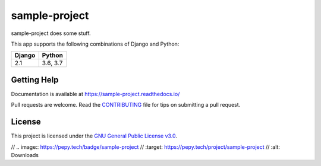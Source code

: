 sample-project
=====================

.. image:: https://secure.travis-ci.org/erikvw/sample-project.svg?branch=master
   :target: http://travis-ci.org/erikvw/sample-project
   :alt: Build Status

.. image:: https://readthedocs.org/projects/sample-project/badge/?version=latest
   :target: https://sample-project.readthedocs.io/en/latest/?badge=latest
   :alt: Documentation Status

.. image:: https://codecov.io/gh/erikvw/sample-project/branch/master/graph/badge.svg
   :target: https://codecov.io/gh/erikvw/sample-project?branch=master
   :alt: Test Coverage

.. image:: https://img.shields.io/pypi/v/sample-project.svg
   :target: https://pypi.python.org/pypi/sample-project
   :alt: PyPI Version

.. image:: https://api.codeclimate.com/v1/badges/e08f2bbee238af7bfdc7/maintainability
   :target: https://codeclimate.com/github/erikvw/sample-project/maintainability
   :alt: Maintainability

.. image:: https://img.shields.io/badge/code%20style-black-000000.svg
   :target: https://github.com/ambv/black
   :alt: Code Style


sample-project does some stuff.

This app supports the following combinations of Django and Python:

=========  ========
  Django     Python
=========  ========
2.1        3.6, 3.7
=========  ========


Getting Help
------------

Documentation is available at https://sample-project.readthedocs.io/

Pull requests are welcome.  Read the `CONTRIBUTING`_ file for tips on
submitting a pull request.

.. _CONTRIBUTING: https://github.com/erikvw/sample-project/blob/master/CONTRIBUTING.rst

License
-------

This project is licensed under the
`GNU General Public License v3.0 <https://choosealicense.com/licenses/gpl-3.0/>`_.

// .. image:: https://pepy.tech/badge/sample-project
//   :target: https://pepy.tech/project/sample-project
//  :alt: Downloads
